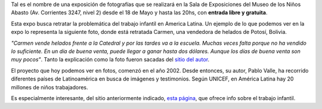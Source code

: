 .. title: Juguetes robados
.. date: 2006-05-18 15:05:53
.. tags: trabajo infantil, exposición

Tal es el nombre de una exposición de fotografías que se realizará en la Sala de Exposiciones del Museo de los Niños Abasto (Av. Corrientes 3247, nivel 2) desde el 18 de Mayo y hasta las 20hs, con **entrada libre y gratuita**.

Esta expo busca retratar la problemática del trabajo infantil en America Latina. Un ejemplo de lo que podemos ver en la expo lo representa la siguiente foto, donde está retratada Carmen, una vendedora de helados de Potosí, Bolivia.

.. image:: http://farm2.static.flickr.com/1330/530318819_7015809286_o.jpg

*"Carmen vende helados frente a la Catedral y por las tardes va a la escuela. Muchas veces falta porque no ha vendido lo suficiente. En un día de buena venta, puede llegar a ganar hasta dos dólares. Aunque los días de buena venta son muy pocos"*. Tanto la explicación como la foto fueron sacadas del `sitio del autor <http://www.juguetesrobados.com.ar/>`_.

El proyecto que hoy podemos ver en fotos, comenzó en el año 2002. Desde entonces, su autor, Pablo Valle, ha recorrido diferentes países de Latinoamérica en busca de imágenes y testimonios. Según UNICEF, en América Latina hay 20 millones de niños trabajadores.

Es especialmente interesante, del sitio anteriormente indicado, `esta página <http://www.juguetesrobados.com.ar/data.html>`_, que ofrece info sobre el trabajo infantil.
